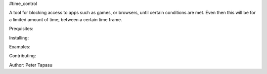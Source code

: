 #time_control

A tool for blocking access to apps such as games, or browsers, until certain conditions are met.  Even then
this will be for a limited amount of time, between a certain time frame.

Prequisites:

Installing:

Examples:

Contributing:

Author:
Peter Tapasu

